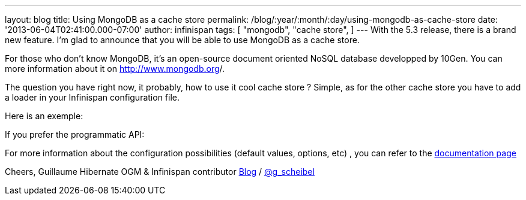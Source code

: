 ---
layout: blog
title: Using MongoDB as a cache store
permalink: /blog/:year/:month/:day/using-mongodb-as-cache-store
date: '2013-06-04T02:41:00.000-07:00'
author: infinispan
tags: [ "mongodb",
"cache store",
]
---
With the 5.3 release, there is a brand new feature. I'm glad to announce
that you will be able to use MongoDB as a cache store.

For those who don't know MongoDB, it's an open-source document oriented
NoSQL database developped by 10Gen. You can more information about it
on http://www.mongodb.org/[http://www.mongodb.org]/.

The question you have right now, it probably, how to use it cool cache
store ? Simple, as for the other cache store you have to add a loader in
your Infinispan configuration file.

Here is an exemple:


If you prefer the programmatic API:


For more information about the configuration possibilities (default
values, options, etc) , you can refer to the
https://docs.jboss.org/author/display/ISPN/Cache+Loaders+and+Stores#CacheLoadersandStores-MongoDBcacheloader[documentation
page]

Cheers,
Guillaume
Hibernate OGM & Infinispan contributor
http://www.gscheibel.net/[Blog] /
http://www.twitter.com/g_scheibel[@g_scheibel]
